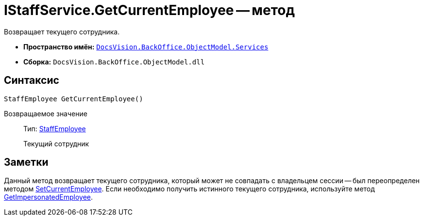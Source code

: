 = IStaffService.GetCurrentEmployee -- метод

Возвращает текущего сотрудника.

* *Пространство имён:* `xref:api/DocsVision/BackOffice/ObjectModel/Services/Services_NS.adoc[DocsVision.BackOffice.ObjectModel.Services]`
* *Сборка:* `DocsVision.BackOffice.ObjectModel.dll`

== Синтаксис

[source,csharp]
----
StaffEmployee GetCurrentEmployee()
----

Возвращаемое значение::
Тип: xref:api/DocsVision/BackOffice/ObjectModel/StaffEmployee_CL.adoc[StaffEmployee]
+
Текущий сотрудник

== Заметки

Данный метод возвращает текущего сотрудника, который может не совпадать с владельцем сессии -- был переопределен методом xref:api/DocsVision/BackOffice/ObjectModel/Services/IStaffService.SetCurrentEmployee_MT.adoc[SetCurrentEmployee]. Если необходимо получить истинного текущего сотрудника, используйте метод xref:api/DocsVision/BackOffice/ObjectModel/Services/IStaffService.GetImpersonatedEmployee_MT.adoc[GetImpersonatedEmployee].
